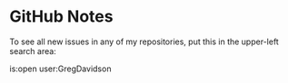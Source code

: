 * GitHub Notes

To see all new issues in any of my repositories, put this in the upper-left search area:

is:open user:GregDavidson
